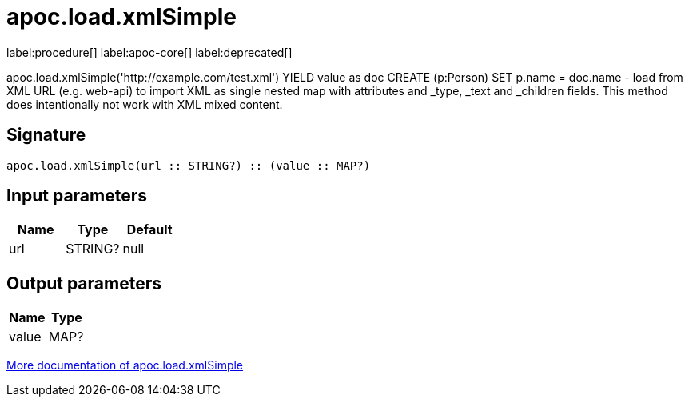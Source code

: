////
This file is generated by DocsTest, so don't change it!
////

= apoc.load.xmlSimple
:description: This section contains reference documentation for the apoc.load.xmlSimple procedure.

label:procedure[] label:apoc-core[] label:deprecated[]

[.emphasis]
apoc.load.xmlSimple('http://example.com/test.xml') YIELD value as doc CREATE (p:Person) SET p.name = doc.name - load from XML URL (e.g. web-api) to import XML as single nested map with attributes and _type, _text and _children fields. This method does intentionally not work with XML mixed content.

== Signature

[source]
----
apoc.load.xmlSimple(url :: STRING?) :: (value :: MAP?)
----

== Input parameters
[.procedures, opts=header]
|===
| Name | Type | Default 
|url|STRING?|null
|===

== Output parameters
[.procedures, opts=header]
|===
| Name | Type 
|value|MAP?
|===

xref::import/load-xml.adoc[More documentation of apoc.load.xmlSimple,role=more information]

